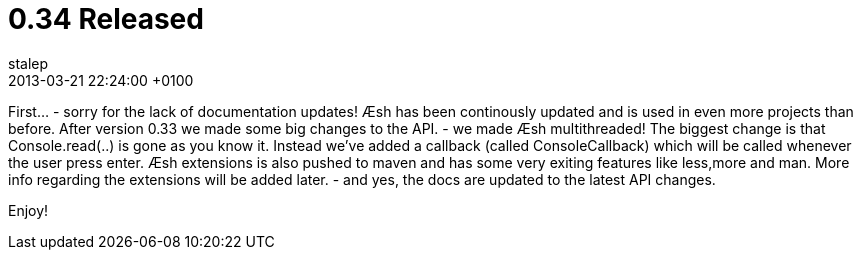 = 0.34 Released
stalep
2013-03-21
:revdate: 2013-03-21 22:24:00 +0100
:awestruct-tags: [announcement, release]
:awestruct-layout: blog
:source-highlighter: coderay

First... - sorry for the lack of documentation updates!
Æsh has been continously updated and is used in even more projects than before. 
After version 0.33 we made some big changes to the API. - we made Æsh multithreaded!
The biggest change is that Console.read(..) is gone as you know it. Instead we've added a callback (called ConsoleCallback) which will be called whenever the user press enter. 
Æsh extensions is also pushed to maven and has some very exiting features like less,more and man. More info regarding the extensions will be added later.
- and yes, the docs are updated to the latest API changes.

Enjoy!
